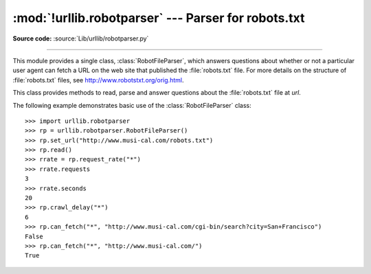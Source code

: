 :mod:`!urllib.robotparser` ---  Parser for robots.txt
=====================================================

.. module:: urllib.robotparser
   :synopsis: Load a robots.txt file and answer questions about
              fetchability of other URLs.

.. sectionauthor:: Skip Montanaro <skip.montanaro@gmail.com>

**Source code:** :source:`Lib/urllib/robotparser.py`

.. index::
   single: WWW
   single: World Wide Web
   single: URL
   single: robots.txt

--------------

This module provides a single class, :class:`RobotFileParser`, which answers
questions about whether or not a particular user agent can fetch a URL on the
web site that published the :file:`robots.txt` file.  For more details on the
structure of :file:`robots.txt` files, see http://www.robotstxt.org/orig.html.


.. class:: RobotFileParser(url='')

   This class provides methods to read, parse and answer questions about the
   :file:`robots.txt` file at *url*.

   .. method:: set_url(url)

      Sets the URL referring to a :file:`robots.txt` file.

   .. method:: read()

      Reads the :file:`robots.txt` URL and feeds it to the parser.

   .. method:: parse(lines)

      Parses the lines argument.

   .. method:: can_fetch(useragent, url)

      Returns ``True`` if the *useragent* is allowed to fetch the *url*
      according to the rules contained in the parsed :file:`robots.txt`
      file.

   .. method:: mtime()

      Returns the time the ``robots.txt`` file was last fetched.  This is
      useful for long-running web spiders that need to check for new
      ``robots.txt`` files periodically.

   .. method:: modified()

      Sets the time the ``robots.txt`` file was last fetched to the current
      time.

   .. method:: crawl_delay(useragent)

      Returns the value of the ``Crawl-delay`` parameter from ``robots.txt``
      for the *useragent* in question.  If there is no such parameter or it
      doesn't apply to the *useragent* specified or the ``robots.txt`` entry
      for this parameter has invalid syntax, return ``None``.

      .. versionadded:: 3.6

   .. method:: request_rate(useragent)

      Returns the contents of the ``Request-rate`` parameter from
      ``robots.txt`` as a :term:`named tuple` ``RequestRate(requests, seconds)``.
      If there is no such parameter or it doesn't apply to the *useragent*
      specified or the ``robots.txt`` entry for this parameter has invalid
      syntax, return ``None``.

      .. versionadded:: 3.6

   .. method:: site_maps()

      Returns the contents of the ``Sitemap`` parameter from
      ``robots.txt`` in the form of a :func:`list`. If there is no such
      parameter or the ``robots.txt`` entry for this parameter has
      invalid syntax, return ``None``.

      .. versionadded:: 3.8


The following example demonstrates basic use of the :class:`RobotFileParser`
class::

   >>> import urllib.robotparser
   >>> rp = urllib.robotparser.RobotFileParser()
   >>> rp.set_url("http://www.musi-cal.com/robots.txt")
   >>> rp.read()
   >>> rrate = rp.request_rate("*")
   >>> rrate.requests
   3
   >>> rrate.seconds
   20
   >>> rp.crawl_delay("*")
   6
   >>> rp.can_fetch("*", "http://www.musi-cal.com/cgi-bin/search?city=San+Francisco")
   False
   >>> rp.can_fetch("*", "http://www.musi-cal.com/")
   True
